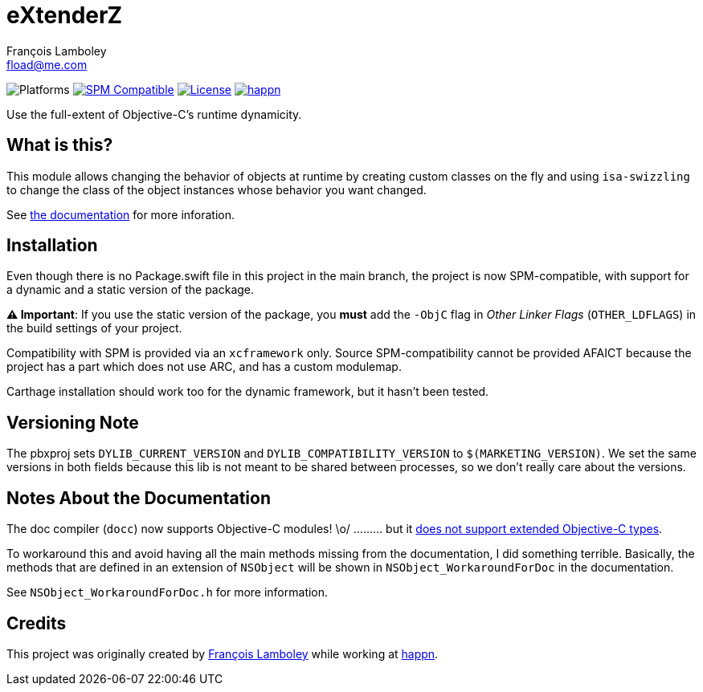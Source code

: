 = eXtenderZ
François Lamboley <fload@me.com>

:happn: https://www.happn.com
:frizlab: https://github.com/Frizlab

image:https://img.shields.io/badge/platform-macOS%20|%20iOS%20|%20tvOS%20|%20watchOS-lightgrey.svg?style=flat[Platforms] link:https://swift.org/package-manager/[image:https://img.shields.io/badge/SPM-compatible-E05C43.svg?style=flat[SPM Compatible]] link:License.txt[image:https://img.shields.io/github/license/Frizlab/eXtenderZ.svg[License]] link:{happn}[image:https://img.shields.io/badge/from-happn-0087B4.svg?style=flat[happn]]

Use the full-extent of Objective-C’s runtime dynamicity.

== What is this?
This module allows changing the behavior of objects at runtime by creating custom classes on the fly and
 using `isa-swizzling` to change the class of the object instances whose behavior you want changed.

See https://frizlab.github.io/eXtenderZ/documentation/extenderz[the documentation] for more inforation.

== Installation
Even though there is no Package.swift file in this project in the main branch,
 the project is now SPM-compatible,
 with support for a dynamic and a static version of the package.

*⚠️ Important*: If you use the static version of the package, you *must* add the `-ObjC` flag in _Other Linker Flags_
 (`OTHER_LDFLAGS`) in the build settings of your project.

Compatibility with SPM is provided via an `xcframework` only.
Source SPM-compatibility cannot be provided AFAICT because the project has a part which does not use ARC, and has a custom modulemap.

Carthage installation should work too for the dynamic framework, but it hasn’t been tested.

== Versioning Note
The pbxproj sets `DYLIB_CURRENT_VERSION` and `DYLIB_COMPATIBILITY_VERSION` to `$(MARKETING_VERSION)`.
We set the same versions in both fields because this lib is not meant to be shared between processes, so we don’t really care about the versions.

== Notes About the Documentation
The doc compiler (`docc`) now supports Objective-C modules! \o/ ……… but it https://github.com/apple/swift-docc/issues/843[does not support extended Objective-C types].

To workaround this and avoid having all the main methods missing from the documentation, I did something terrible.
Basically, the methods that are defined in an extension of `NSObject` will be shown in `NSObject_WorkaroundForDoc` in the documentation.

See `NSObject_WorkaroundForDoc.h` for more information.

== Credits
This project was originally created by {frizlab}[François Lamboley] while working at {happn}[happn].
